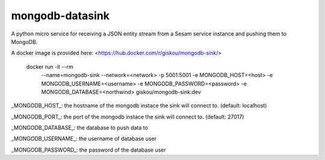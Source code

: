 ================
mongodb-datasink
================

A python micro service for receiving a JSON entity stream from a Sesam service
instance and pushing them to MongoDB.

A docker image is provided here: <https://hub.docker.com/r/giskou/mongodb-sink/>

    docker run -it --rm \
      --name=mongodb-sink \
      --network=<network> \
      -p 5001:5001 \
      -e MONGODB_HOST=<host> \
      -e MONGODB_USERNAME=<username> \
      -e MONGODB_PASSWORD=<password> \
      -e MONGODB_DATABASE=<northwind> \
      giskou/mongodb-sink:dev

_MONGODB_HOST_: the hostname of the mongodb instace the sink will connect to.
(default: localhost)

_MONGODB_PORT_: the port of the mongodb instace the sink will connect to.
(default: 27017)

_MONGODB_DATABASE_: the database to push data to

_MONGODB_USERNAME_: the username of database user

_MONGODB_PASSWORD_: the password of the database user
